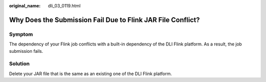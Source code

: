:original_name: dli_03_0119.html

.. _dli_03_0119:

Why Does the Submission Fail Due to Flink JAR File Conflict?
============================================================

Symptom
-------

The dependency of your Flink job conflicts with a built-in dependency of the DLI Flink platform. As a result, the job submission fails.

Solution
--------

Delete your JAR file that is the same as an existing one of the DLI Flink platform.
